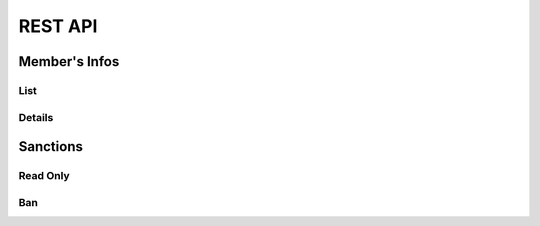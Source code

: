 ========
REST API
========

Member's Infos
==============

List
----

.. http:get:: /api/

   List of website's members

   :query page_size: number of users. default is 10
   :statuscode 200: no error

Details
-------

.. http:get:: /api/(int:user_id)/

   Gets a user given by its identifier.

   **Example request**:

   .. sourcecode:: http

      GET /api/800/ HTTP/1.1
      Host: example.com
      Accept: application/json, text/javascript

   **Example response**:

   .. sourcecode:: http

      HTTP/1.1 200 OK
      Vary: Accept
      Content-Type: text/javascript
      {
         "pk": 800,
         "username": "firm1",
         "is_active": true,
         "date_joined": "2014-07-28T02:57:31",
         "site": "http://zestedesavoir.com",
         "avatar_url": "http://static.wamiz.fr/images/animaux/rongeurs/large/souris.jpg",
         "biography": "I'm beautiful",
         "sign": "cool",
         "show_email": false,
         "show_sign": true,
         "hover_or_click": true,
         "email_for_answer": false,
         "last_visit": "2015-10-20T03:24:06"
      }

   :param user_id: user's unique id
   :type user_id: int
   :statuscode 200: no error
   :statuscode 404: there's no user with this id

.. http:get:: /api/mon-profil/

   Gets informations about identified member

   :statuscode 200: no error
   :statuscode 401: user are not authenticated
   :reqheader Authorization: OAuth2 token to authenticate

.. http:put:: /api/(int:user_id)/

   Updates a user given by its identifier.

   :param user_id: user's unique id
   :type user_id: int
   :jsonparam int pk: user's unique id
   :statuscode 200: no error
   :statuscode 404: there's no user with this id
   :reqheader Authorization: OAuth2 token to authenticate

Sanctions
=========

Read Only
---------

.. http:post:: /api/(int:user_id)/lecture-seule/

   Applies a read only sanction at a user given.

   :param user_id: user's unique id
   :type user_id: int
   :jsonparam int pk: user id to read only
   :jsonparam string ls-jrs: Number of days for the sanction.
   :jsonparam string ls-text: Description of the sanction.
   :statuscode 200: no error
   :statuscode 401: Not authenticated
   :statuscode 403: Insufficient rights to call this procedure. Must to be a staff user.
   :statuscode 401: Not found
   :reqheader Authorization: OAuth2 token to authenticate

.. http:delete:: /api/(int:user_id)/lecture-seule

   Removes a read only sanction at a user given.

   :param user_id: user's unique id
   :type user_id: int
   :jsonparam int pk: id of read only user
   :statuscode 200: no error
   :statuscode 401: Not authenticated
   :statuscode 403: Insufficient rights to call this procedure. Must to be a staff user.
   :statuscode 401: Not found
   :reqheader Authorization: OAuth2 token to authenticate

Ban
---

.. http:post:: /api/(int:user_id)/ban/

   Applies a ban sanction at a user given.

   :param user_id: user's unique id
   :type user_id: int
   :jsonparam int pk: user id to ban
   :jsonparam string ban-jrs: Number of days for the sanction.
   :jsonparam string ban-text: Description of the sanction.
   :statuscode 200: no error
   :statuscode 401: Not authenticated
   :statuscode 403: Insufficient rights to call this procedure. Must to be a staff user.
   :statuscode 401: Not found
   :reqheader Authorization: OAuth2 token to authenticate

.. http:delete:: /api/(int:user_id)/ban/

   Removes a ban sanction at a user given.

   :param user_id: user's unique id
   :type user_id: int
   :jsonparam int pk: id of banned user
   :statuscode 200: no error
   :statuscode 401: Not authenticated
   :statuscode 403: Insufficient rights to call this procedure. Must to be a staff user.
   :statuscode 401: Not found
   :reqheader Authorization: OAuth2 token to authenticate
